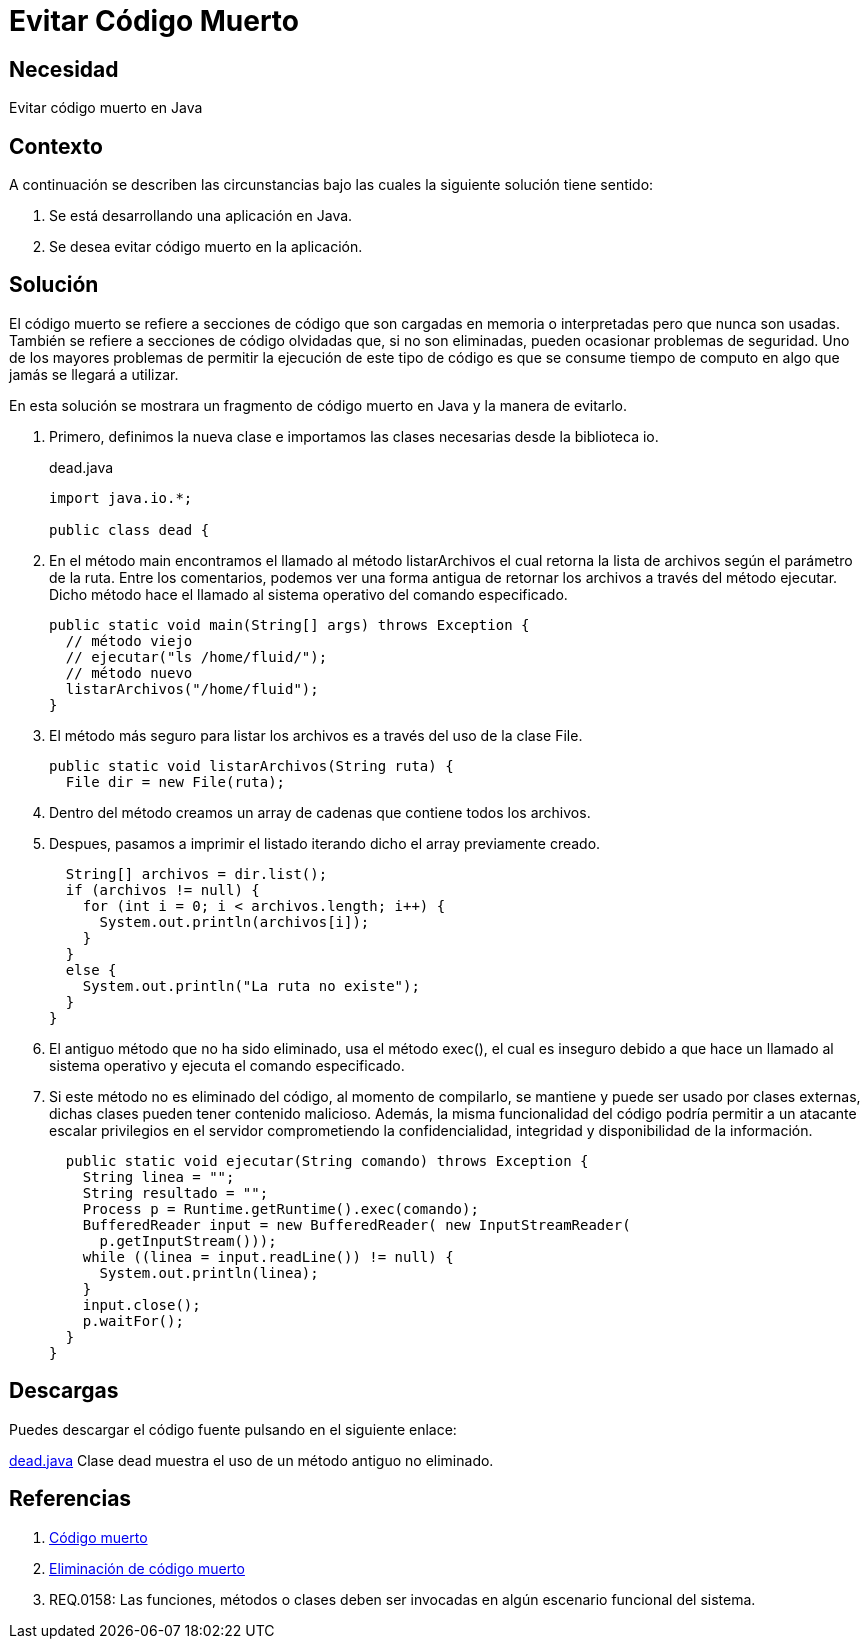 :slug: products/defends/java/evitar-codigo-muerto/
:category: java
:description: Nuestros ethical hackers explican que es el código muerto, algunas de las posibles consecuencias o problemas que se presentan al dejar dicho código en el código fuente de una aplicación y, por último, muestran un ejemplo de dicha problematica en una clase de Java.
:keywords: Java, Validar, Formulario, Regex, Email, HTML.
:defends: yes

= Evitar Código Muerto

== Necesidad

Evitar código muerto en +Java+

== Contexto

A continuación se describen las circunstancias
bajo las cuales la siguiente solución tiene sentido:

. Se está desarrollando una aplicación en +Java+.
. Se desea evitar código muerto en la aplicación.

== Solución

El código muerto se refiere a secciones de código
que son cargadas en memoria o interpretadas pero que nunca son usadas.
También se refiere a secciones de código olvidadas que,
si no son eliminadas, pueden ocasionar problemas de seguridad.
Uno de los mayores problemas de permitir
la ejecución de este tipo de código
es que se consume tiempo de computo
en algo que jamás se llegará a utilizar.

En esta solución se mostrara
un fragmento de código muerto en +Java+
y la manera de evitarlo.

. Primero, definimos la nueva clase
e importamos las clases necesarias
desde la biblioteca +io+.
+
.dead.java
[source, java, linenums]
----
import java.io.*;

public class dead {
----

. En el método +main+ encontramos
el llamado al método +listarArchivos+
el cual retorna la lista de archivos
según el parámetro de la ruta.
Entre los comentarios, podemos ver una forma antigua de retornar
los archivos a través del método ejecutar.
Dicho método hace el llamado al sistema operativo del comando especificado.
+
[source, java, linenums]
----
public static void main(String[] args) throws Exception {
  // método viejo
  // ejecutar("ls /home/fluid/");
  // método nuevo
  listarArchivos("/home/fluid");
}
----

. El método más seguro para listar los archivos
es a través del uso de la clase +File+.
+
[source, java, linenums]
----
public static void listarArchivos(String ruta) {
  File dir = new File(ruta);
----

. Dentro del método creamos un +array+ de cadenas
que contiene todos los archivos.

. Despues, pasamos a imprimir el listado
iterando dicho el +array+ previamente creado.
+
[source, java, linenums]
----
  String[] archivos = dir.list();
  if (archivos != null) {
    for (int i = 0; i < archivos.length; i++) {
      System.out.println(archivos[i]);
    }
  }
  else {
    System.out.println("La ruta no existe");
  }
}
----

. El antiguo método que no ha sido eliminado,
usa el método +exec()+, el cual es inseguro
debido a que hace un llamado al sistema operativo
y ejecuta el comando especificado.

. Si este método no es eliminado del código,
al momento de compilarlo, se mantiene y puede ser usado
por clases externas, dichas clases pueden tener contenido malicioso.
Además, la misma funcionalidad del código
podría permitir a un atacante escalar privilegios en el servidor
comprometiendo la confidencialidad, integridad
y disponibilidad de la información.
+
[source, java, linenums]
----
  public static void ejecutar(String comando) throws Exception {
    String linea = "";
    String resultado = "";
    Process p = Runtime.getRuntime().exec(comando);
    BufferedReader input = new BufferedReader( new InputStreamReader(
      p.getInputStream()));
    while ((linea = input.readLine()) != null) {
      System.out.println(linea);
    }
    input.close();
    p.waitFor();
  }
}
----

== Descargas

Puedes descargar el código fuente
pulsando en el siguiente enlace:

[button]#link:src/dead.java[dead.java]#
Clase dead muestra el uso de un método antiguo no eliminado.

== Referencias

. [[r1]] link:https://es.wikipedia.org/wiki/C%C3%B3digo_muerto[Código muerto]
. [[r2]] link:https://es.wikipedia.org/wiki/Eliminaci%C3%B3n_de_c%C3%B3digo_muerto[Eliminación de código muerto]
. [[r3]] REQ.0158: Las funciones, métodos o clases
deben ser invocadas en algún escenario funcional del sistema.
